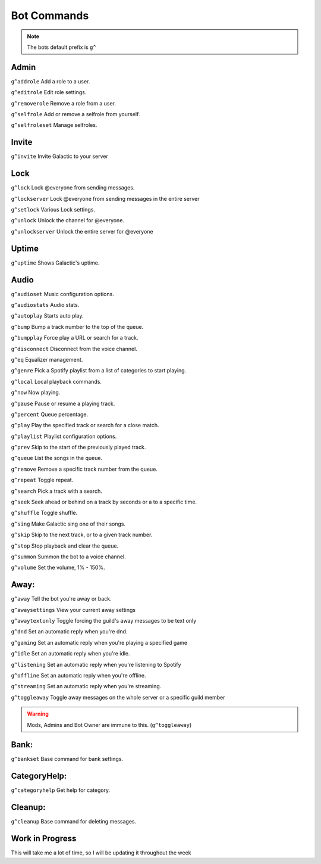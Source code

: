 =========
Bot Commands
=========
.. note:: The bots default prefix is ``g^``

------------
Admin
------------
``g^addrole`` Add a role to a user.

``g^editrole`` Edit role settings.

``g^removerole`` Remove a role from a user.

``g^selfrole`` Add or remove a selfrole from yourself.

``g^selfroleset`` Manage selfroles.

------------
Invite
------------

``g^invite`` Invite Galactic to your server

------------
Lock
------------
``g^lock`` Lock @​everyone from sending messages.

``g^lockserver`` Lock @​everyone from sending messages in the entire server

``g^setlock`` Various Lock settings.

``g^unlock`` Unlock the channel for @​everyone.

``g^unlockserver`` Unlock the entire server for @​everyone

------------
Uptime
------------

``g^uptime`` Shows Galactic's uptime.

------------
Audio
------------

``g^audioset`` Music configuration options.

``g^audiostats`` Audio stats.

``g^autoplay`` Starts auto play.

``g^bump`` Bump a track number to the top of the queue.

``g^bumpplay`` Force play a URL or search for a track.

``g^disconnect`` Disconnect from the voice channel.

``g^eq`` Equalizer management.

``g^genre`` Pick a Spotify playlist from a list of categories to start playing.

``g^local`` Local playback commands.

``g^now`` Now playing.

``g^pause`` Pause or resume a playing track.

``g^percent`` Queue percentage.

``g^play`` Play the specified track or search for a close match.

``g^playlist`` Playlist configuration options.

``g^prev`` Skip to the start of the previously played track.

``g^queue`` List the songs in the queue.

``g^remove`` Remove a specific track number from the queue.

``g^repeat`` Toggle repeat.

``g^search`` Pick a track with a search.

``g^seek`` Seek ahead or behind on a track by seconds or a to a specific time.

``g^shuffle`` Toggle shuffle.

``g^sing`` Make Galactic sing one of their songs.

``g^skip`` Skip to the next track, or to a given track number.

``g^stop`` Stop playback and clear the queue.

``g^summon`` Summon the bot to a voice channel.

``g^volume`` Set the volume, 1% - 150%.

------------
Away:
------------

``g^away`` Tell the bot you're away or back.

``g^awaysettings`` View your current away settings

``g^awaytextonly`` Toggle forcing the guild's away messages to be text only

``g^dnd`` Set an automatic reply when you're dnd.

``g^gaming`` Set an automatic reply when you're playing a specified game

``g^idle`` Set an automatic reply when you're idle.

``g^listening`` Set an automatic reply when you're listening to Spotify

``g^offline`` Set an automatic reply when you're offline.

``g^streaming`` Set an automatic reply when you're streaming.

``g^toggleaway`` Toggle away messages on the whole server or a specific guild member

.. warning:: Mods, Admins and Bot Owner are immune to this. (``g^toggleaway``)

------------
Bank:
------------

``g^bankset`` Base command for bank settings.

------------
CategoryHelp:
------------

``g^categoryhelp`` Get help for category.

------------
Cleanup:
------------

``g^cleanup`` Base command for deleting messages.



------------
Work in Progress
------------
This will take me a lot of time, so I will be updating it throughout the week
